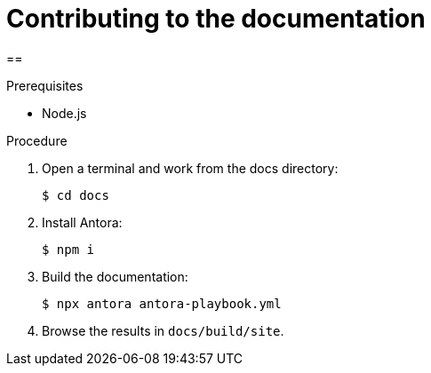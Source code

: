 = Contributing to the documentation

==

.Prerequisites
* Node.js

.Procedure

. Open a terminal and work from the docs directory:
+
----
$ cd docs
----

. Install Antora:
+
----
$ npm i
----

. Build the documentation:
+
----
$ npx antora antora-playbook.yml
----

. Browse the results in `docs/build/site`.
